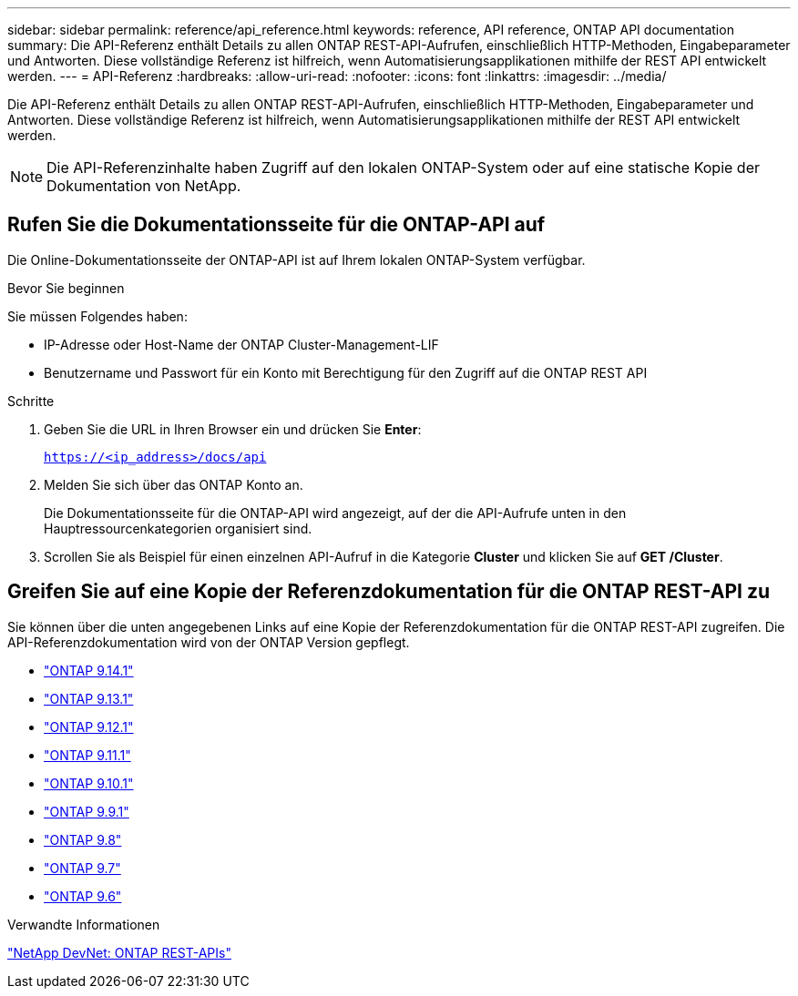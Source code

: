 ---
sidebar: sidebar 
permalink: reference/api_reference.html 
keywords: reference, API reference, ONTAP API documentation 
summary: Die API-Referenz enthält Details zu allen ONTAP REST-API-Aufrufen, einschließlich HTTP-Methoden, Eingabeparameter und Antworten. Diese vollständige Referenz ist hilfreich, wenn Automatisierungsapplikationen mithilfe der REST API entwickelt werden. 
---
= API-Referenz
:hardbreaks:
:allow-uri-read: 
:nofooter: 
:icons: font
:linkattrs: 
:imagesdir: ../media/


[role="lead"]
Die API-Referenz enthält Details zu allen ONTAP REST-API-Aufrufen, einschließlich HTTP-Methoden, Eingabeparameter und Antworten. Diese vollständige Referenz ist hilfreich, wenn Automatisierungsapplikationen mithilfe der REST API entwickelt werden.


NOTE: Die API-Referenzinhalte haben Zugriff auf den lokalen ONTAP-System oder auf eine statische Kopie der Dokumentation von NetApp.



== Rufen Sie die Dokumentationsseite für die ONTAP-API auf

[role="lead"]
Die Online-Dokumentationsseite der ONTAP-API ist auf Ihrem lokalen ONTAP-System verfügbar.

.Bevor Sie beginnen
Sie müssen Folgendes haben:

* IP-Adresse oder Host-Name der ONTAP Cluster-Management-LIF
* Benutzername und Passwort für ein Konto mit Berechtigung für den Zugriff auf die ONTAP REST API


.Schritte
. Geben Sie die URL in Ihren Browser ein und drücken Sie *Enter*:
+
`https://<ip_address>/docs/api`

. Melden Sie sich über das ONTAP Konto an.
+
Die Dokumentationsseite für die ONTAP-API wird angezeigt, auf der die API-Aufrufe unten in den Hauptressourcenkategorien organisiert sind.

. Scrollen Sie als Beispiel für einen einzelnen API-Aufruf in die Kategorie *Cluster* und klicken Sie auf *GET /Cluster*.




== Greifen Sie auf eine Kopie der Referenzdokumentation für die ONTAP REST-API zu

[role="lead"]
Sie können über die unten angegebenen Links auf eine Kopie der Referenzdokumentation für die ONTAP REST-API zugreifen. Die API-Referenzdokumentation wird von der ONTAP Version gepflegt.

* https://library.netapp.com/ecmdocs/ECMLP2886775/html/["ONTAP 9.14.1"^]
* https://library.netapp.com/ecmdocs/ECMLP2885799/html/["ONTAP 9.13.1"^]
* https://library.netapp.com/ecmdocs/ECMLP2884821/html/["ONTAP 9.12.1"^]
* https://library.netapp.com/ecmdocs/ECMLP2882307/html/["ONTAP 9.11.1"^]
* https://library.netapp.com/ecmdocs/ECMLP2879871/html/["ONTAP 9.10.1"^]
* https://library.netapp.com/ecmdocs/ECMLP2876964/html/["ONTAP 9.9.1"^]
* https://library.netapp.com/ecmdocs/ECMLP2874708/html/["ONTAP 9.8"^]
* https://library.netapp.com/ecmdocs/ECMLP2862544/html/["ONTAP 9.7"^]
* https://library.netapp.com/ecmdocs/ECMLP2856304/html/["ONTAP 9.6"^]


.Verwandte Informationen
https://devnet.netapp.com/restapi.php["NetApp DevNet: ONTAP REST-APIs"^]
